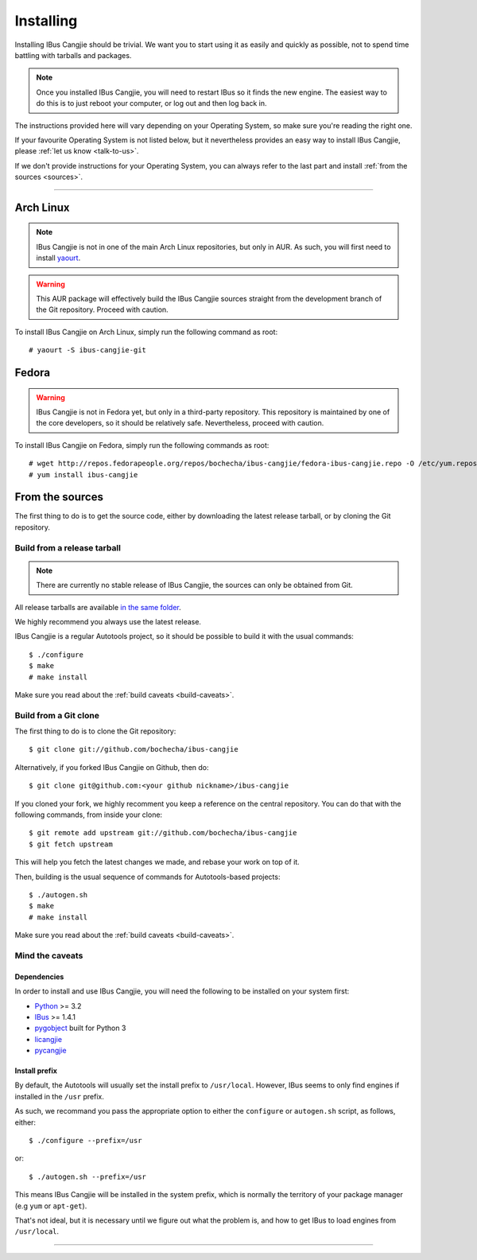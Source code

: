 **********
Installing
**********

Installing IBus Cangjie should be trivial. We want you to start using it as
easily and quickly as possible, not to spend time battling with tarballs and
packages.

.. note:: Once you installed IBus Cangjie, you will need to restart IBus so it
          finds the new engine. The easiest way to do this is to just reboot
          your computer, or log out and then log back in.

The instructions provided here will vary depending on your Operating System,
so make sure you're reading the right one.

If your favourite Operating System is not listed below, but it nevertheless
provides an easy way to install IBus Cangjie, please
:ref:`let us know <talk-to-us>`.

If we don't provide instructions for your Operating System, you can always
refer to the last part and install :ref:`from the sources <sources>`.

----

Arch Linux
==========

.. note:: IBus Cangjie is not in one of the main Arch Linux repositories, but
          only in AUR. As such, you will first need to install `yaourt`_.

.. warning:: This AUR package will effectively build the IBus Cangjie sources
             straight from the development branch of the Git repository.
             Proceed with caution.

To install IBus Cangjie on Arch Linux, simply run the following command as root::

    # yaourt -S ibus-cangjie-git

.. _yaourt: https://wiki.archlinux.org/index.php/Yaourt

Fedora
======

.. warning:: IBus Cangjie is not in Fedora yet, but only in a third-party
             repository. This repository is maintained by one of the core
             developers, so it should be relatively safe. Nevertheless,
             proceed with caution.

To install IBus Cangjie on Fedora, simply run the following commands as root::

    # wget http://repos.fedorapeople.org/repos/bochecha/ibus-cangjie/fedora-ibus-cangjie.repo -O /etc/yum.repos.d/fedora-ibus-cangjie.repo
    # yum install ibus-cangjie

.. _sources:

From the sources
================

The first thing to do is to get the source code, either by downloading the
latest release tarball, or by cloning the Git repository.

Build from a release tarball
----------------------------

.. note:: There are currently no stable release of IBus Cangjie, the sources
          can only be obtained from Git.

All release tarballs are available `in the same folder`_.

We highly recommend you always use the latest release.

IBus Cangjie is a regular Autotools project, so it should be possible to build
it with the usual commands::

    $ ./configure
    $ make
    # make install

Make sure you read about the :ref:`build caveats <build-caveats>`.

.. _in the same folder: http://ibus-cangjie.opensource.hk/releases/

Build from a Git clone
----------------------

The first thing to do is to clone the Git repository::

    $ git clone git://github.com/bochecha/ibus-cangjie

Alternatively, if you forked IBus Cangjie on Github, then do::

    $ git clone git@github.com:<your github nickname>/ibus-cangjie

If you cloned your fork, we highly recomment you keep a reference on the
central repository. You can do that with the following commands, from inside
your clone::

    $ git remote add upstream git://github.com/bochecha/ibus-cangjie
    $ git fetch upstream

This will help you fetch the latest changes we made, and rebase your work on
top of it.

Then, building is the usual sequence of commands for Autotools-based
projects::

    $ ./autogen.sh
    $ make
    # make install

Make sure you read about the :ref:`build caveats <build-caveats>`.

.. _build-caveats:

Mind the caveats
----------------

Dependencies
............

In order to install and use IBus Cangjie, you will need the following to be
installed on your system first:

* `Python <http://python.org>`_ >= 3.2
* `IBus <https://code.google.com/p/ibus/>`_ >= 1.4.1
* `pygobject <https://live.gnome.org/PyGObject>`_ built for Python 3
* `licangjie <https://github.com/wanleung/libcangjie>`_
* `pycangjie <https://github.com/bochecha/pycangjie>`_

Install prefix
..............

By default, the Autotools will usually set the install prefix to
``/usr/local``. However, IBus seems to only find engines if installed in the
``/usr`` prefix.

As such, we recommand you pass the appropriate option to either the
``configure`` or ``autogen.sh`` script, as follows, either::

    $ ./configure --prefix=/usr

or::

    $ ./autogen.sh --prefix=/usr

This means IBus Cangjie will be installed in the system prefix, which is
normally the territory of your package manager (e.g ``yum`` or ``apt-get``).

That's not ideal, but it is necessary until we figure out what the problem is,
and how to get IBus to load engines from ``/usr/local``.

----

.. Sphinx doesn't want us to end on a transition, so here is a comment.
